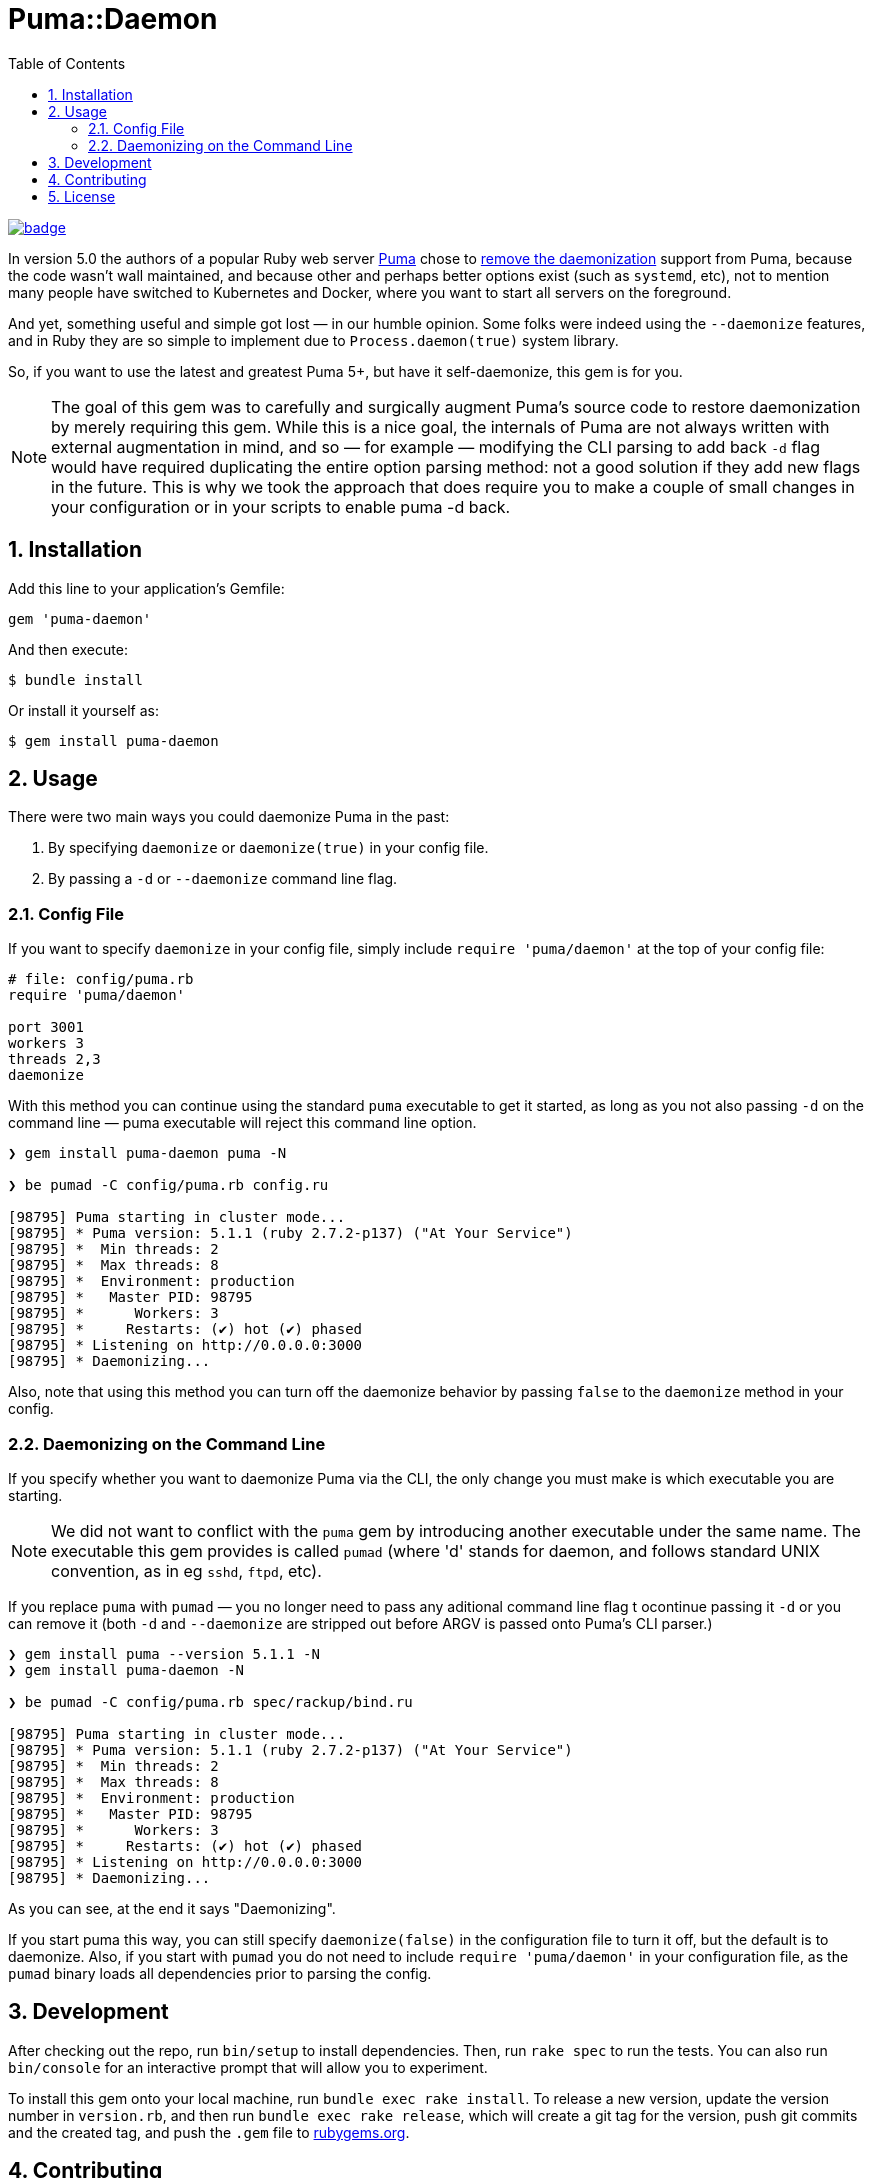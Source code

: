 = Puma::Daemon
:toc:
:toclevels: 4
:sectnums:

image::https://github.com/kigster/puma-daemon/workflows/Ruby/badge.svg[link=https://github.com/kigster/puma-daemon/actions?query=workflow%3ARuby]

In version 5.0 the authors of a popular Ruby web server https://github.com/puma/puma[Puma] chose to https://github.com/puma/puma/pull/2170/files[remove the daemonization] support from Puma, because the code wasn't wall maintained, and because other and perhaps better options exist (such as `systemd`, etc), not to mention many people have switched to Kubernetes and Docker, where you want to start all servers on the foreground.

And yet, something useful and simple got lost — in our humble opinion. Some folks were indeed using the `--daemonize` features, and in Ruby they are so simple to implement due to `Process.daemon(true)` system library.

So, if you want to use the latest and greatest Puma 5+, but have it self-daemonize, this gem is for you.

NOTE: The goal of this gem was to carefully and surgically augment Puma's source code to restore daemonization by merely requiring this gem. While this is a nice goal, the internals of Puma are not always written with external augmentation in mind, and so — for example — modifying the CLI parsing to add back `-d` flag would have required duplicating the entire option parsing method: not a good solution if they add new flags in the future. This is why we took the approach that does require you to make a couple of small changes in your configuration or in your scripts to enable puma -d back. 

== Installation

Add this line to your application's Gemfile:

[source,ruby]
----
gem 'puma-daemon'
----

And then execute:

 $ bundle install

Or install it yourself as:

 $ gem install puma-daemon

== Usage

There were two main ways you could daemonize Puma in the past:

 1. By specifying `daemonize` or `daemonize(true)` in your config file.
 2. By passing a `-d` or `--daemonize` command line flag.

=== Config File

If you want to specify `daemonize` in your config file, simply include `require 'puma/daemon'` at the top of your config file:

[source,ruby]
----
# file: config/puma.rb
require 'puma/daemon'

port 3001
workers 3
threads 2,3
daemonize
----

With this method you can continue using the standard `puma` executable to get it started, as long as you not also passing `-d` on the command line — puma executable will reject this command line option.


[source,bash]
----
❯ gem install puma-daemon puma -N

❯ be pumad -C config/puma.rb config.ru

[98795] Puma starting in cluster mode...
[98795] * Puma version: 5.1.1 (ruby 2.7.2-p137) ("At Your Service")
[98795] *  Min threads: 2
[98795] *  Max threads: 8
[98795] *  Environment: production
[98795] *   Master PID: 98795
[98795] *      Workers: 3
[98795] *     Restarts: (✔) hot (✔) phased
[98795] * Listening on http://0.0.0.0:3000
[98795] * Daemonizing...
----

Also, note that using this method you can turn off the daemonize behavior by passing `false` to the `daemonize` method in your config.

=== Daemonizing on the Command Line

If you specify whether you want to daemonize Puma via the CLI, the only change you must make is which executable you are starting.

NOTE: We did not want to conflict with the `puma` gem by introducing another executable under the same name. The executable this gem provides is called `pumad` (where 'd' stands for daemon, and follows standard UNIX convention, as in eg `sshd`, `ftpd`, etc).

If you replace `puma` with `pumad` — you no longer need to pass any aditional command line flag t ocontinue passing it `-d` or you can remove it (both `-d` and `--daemonize` are stripped out before ARGV is passed onto Puma's CLI parser.)

[source,bash]
----
❯ gem install puma --version 5.1.1 -N
❯ gem install puma-daemon -N

❯ be pumad -C config/puma.rb spec/rackup/bind.ru

[98795] Puma starting in cluster mode...
[98795] * Puma version: 5.1.1 (ruby 2.7.2-p137) ("At Your Service")
[98795] *  Min threads: 2
[98795] *  Max threads: 8
[98795] *  Environment: production
[98795] *   Master PID: 98795
[98795] *      Workers: 3
[98795] *     Restarts: (✔) hot (✔) phased
[98795] * Listening on http://0.0.0.0:3000
[98795] * Daemonizing...
----

As you can see, at the end it says "Daemonizing".

If you start puma this way, you can still specify `daemonize(false)` in the configuration file to turn it off, but the default is to daemonize. Also, if you start with `pumad` you do not need to include `require 'puma/daemon'` in your configuration file, as the `pumad` binary loads all dependencies prior to parsing the config.


== Development

After checking out the repo, run `bin/setup` to install dependencies. Then, run `rake spec` to run the tests. You can also run `bin/console` for an interactive prompt that will allow you to experiment.

To install this gem onto your local machine, run `bundle exec rake install`. To release a new version, update the version number in `version.rb`, and then run `bundle exec rake release`, which will create a git tag for the version, push git commits and the created tag, and push the `.gem` file to https://rubygems.org[rubygems.org].

== Contributing

Bug reports and pull requests are welcome on GitHub at https://github.com/kigster/puma-daemon.

== License

The gem is available as open source under the terms of the https://opensource.org/licenses/MIT[MIT License].
